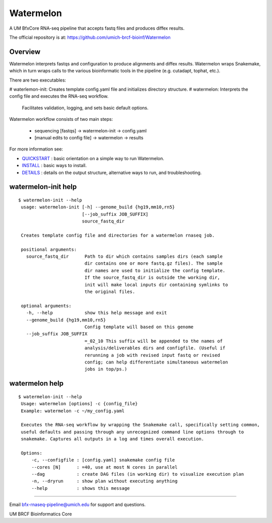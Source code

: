 ==========
Watermelon
==========

A UM BfxCore RNA-seq pipeline that accepts fastq files and produces diffex results.

The official repository is at:
https://github.com/umich-brcf-bioinf/Watermelon

--------
Overview
--------

Watermelon interprets fastqs and configuration to produce alignments and diffex results.
Watermelon wraps Snakemake, which in turn wraps calls to the various bioinformatic tools
in the pipeline (e.g. cutadapt, tophat, etc.).

There are two executables:

# waterlemon-init: Creates template config.yaml file and initializes directory structure.
# watermelon: Interprets the config file and executes the RNA-seq workflow.
              Facilitates validation, logging, and sets basic default options.

Watermelon workflow consists of two main steps:

   * sequencing [fastqs] -> watermelon-init -> config.yaml
   * [manual edits to config file] -> watermelon -> results


For more information see:

* `QUICKSTART`_ : basic orientation on a simple way to run Watermelon.

* `INSTALL`_ : basic ways to install.

* `DETAILS`_ : details on the output structure, alternative ways to run, and troubleshooting.


--------------------
watermelon-init help
--------------------

::

  $ watermelon-init --help
   usage: watermelon-init [-h] --genome_build {hg19,mm10,rn5}
                          [--job_suffix JOB_SUFFIX]
                          source_fastq_dir
   
   Creates template config file and directories for a watermelon rnaseq job.
   
   positional arguments:
     source_fastq_dir      Path to dir which contains samples dirs (each sample
                           dir contains one or more fastq.gz files). The sample
                           dir names are used to initialize the config template.
                           If the source_fastq_dir is outside the working dir,
                           init will make local inputs dir containing symlinks to
                           the original files.
   
   optional arguments:
     -h, --help            show this help message and exit
     --genome_build {hg19,mm10,rn5}
                           Config template will based on this genome
     --job_suffix JOB_SUFFIX
                           =_02_10 This suffix will be appended to the names of
                           analysis/deliverables dirs and configfile. (Useful if
                           rerunning a job with revised input fastq or revised
                           config; can help differentiate simultaneous watermelon
                           jobs in top/ps.)
   

--------------------
watermelon help
--------------------

::

  $ watermelon-init --help
   Usage: watermelon [options] -c {config_file}
   Example: watermelon -c ~/my_config.yaml
   
   Executes the RNA-seq workflow by wrapping the Snakemake call, specifically setting common,
   useful defaults and passing through any unrecognized command line options through to
   snakemake. Captures all outputs in a log and times overall execution.
   
   Options:
       -c, --configfile : [config.yaml] snakemake config file
       --cores [N]      : =40, use at most N cores in parallel
       --dag            : create DAG files (in working dir) to visualize execution plan
       -n, --dryrun     : show plan without executing anything
       --help           : shows this message


====

Email bfx-rnaseq-pipeline@umich.edu for support and questions.

UM BRCF Bioinformatics Core

.. _INSTALL: doc/INSTALL.rst
.. _DETAILS: doc/DETAILS.rst
.. _QUICKSTART : doc/QUICKSTART.rst